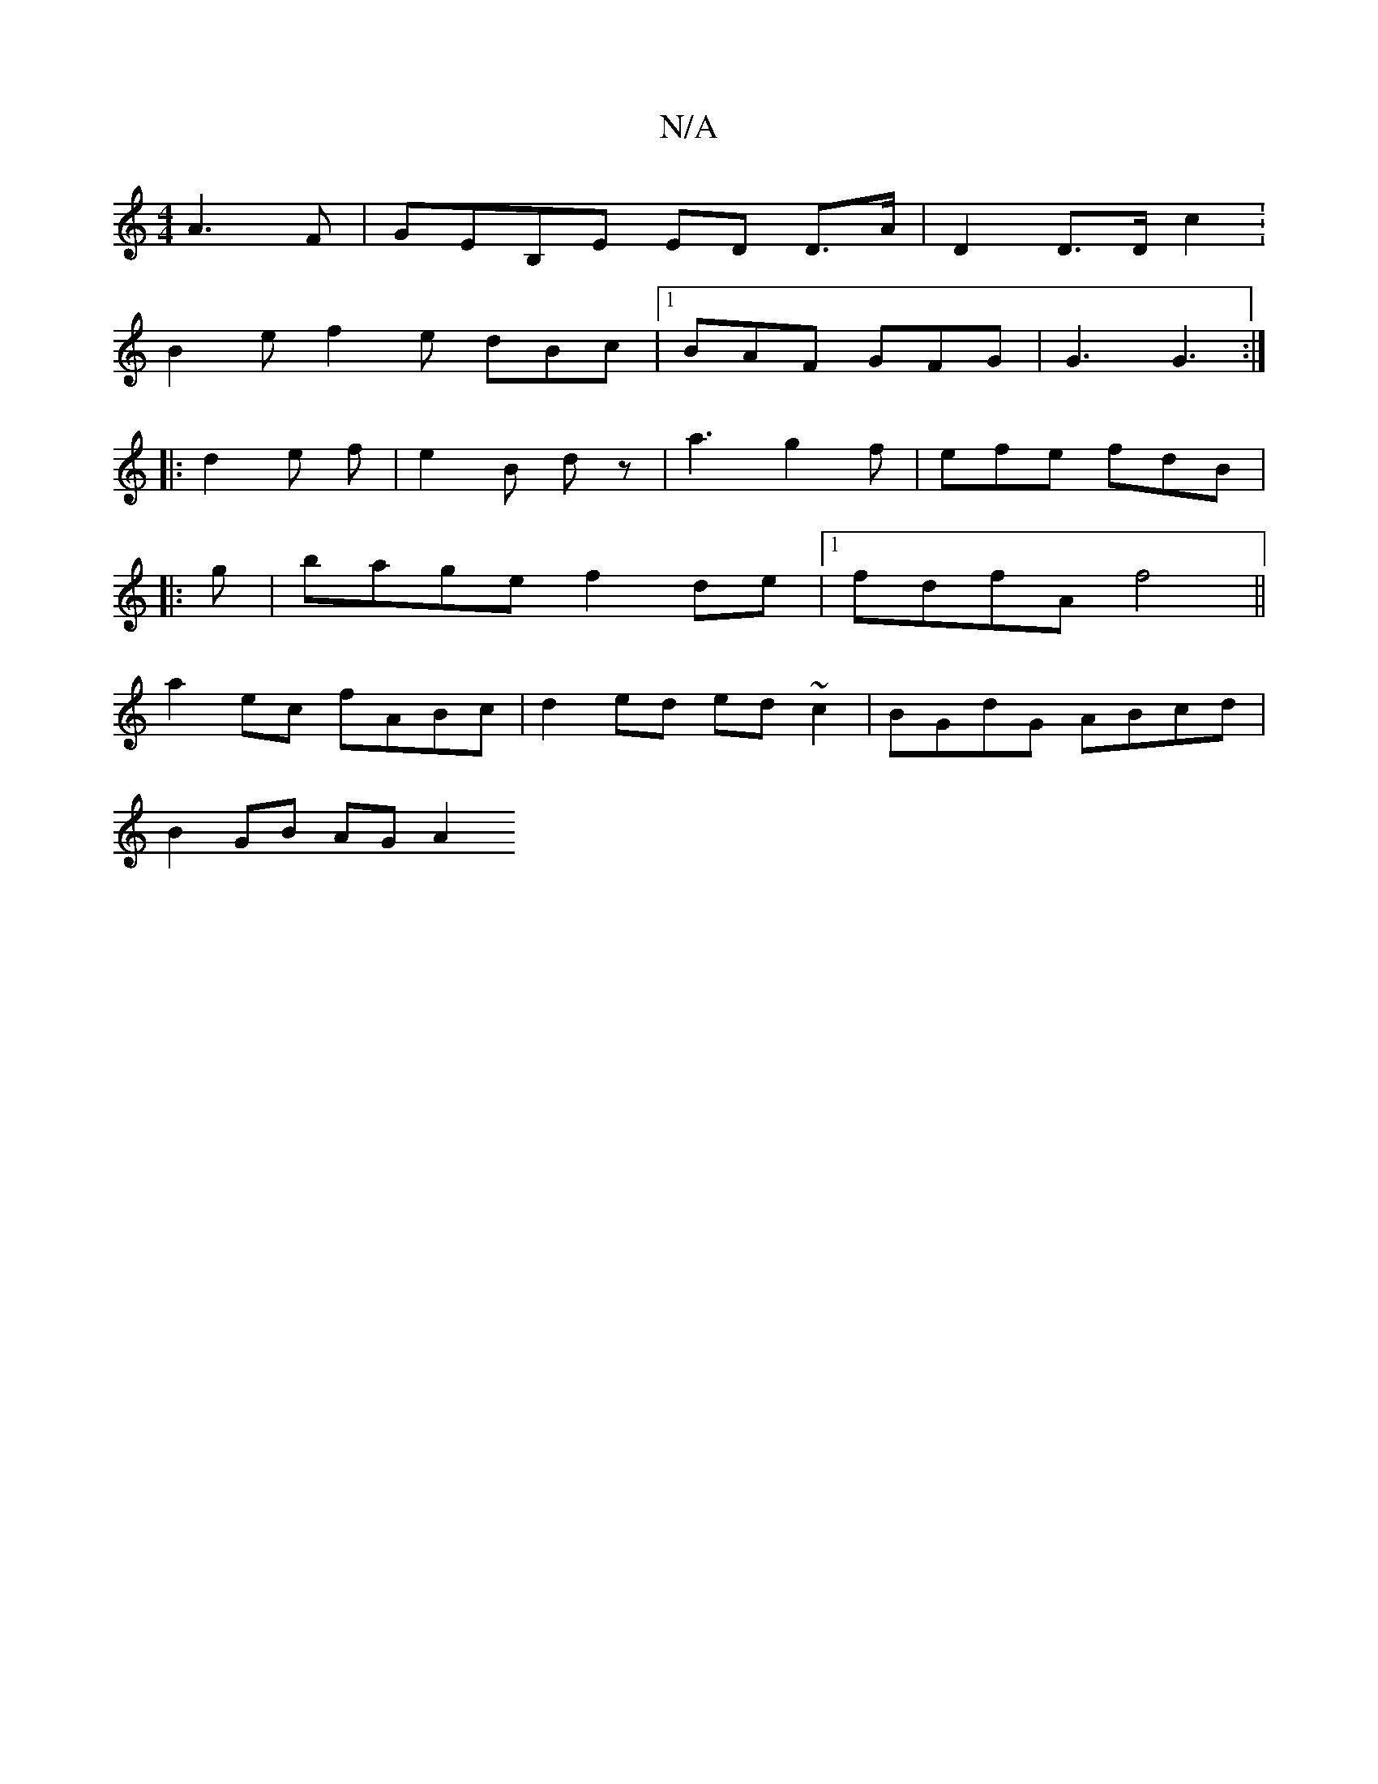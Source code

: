 X:1
T:N/A
M:4/4
R:N/A
K:Cmajor
A3F|GEB,E ED D>A | D2 D>D c2 : 
B2e f2e dBc|1 BAF GFG | G3 G3 :|
|: d2 e f | e2 B dz | a3 g2 f | efe fdB | [M:4-8 :|
|: g | bage f2de |1 fdfA f4 ||
a2 ec fABc | d2 ed ed ~c2 | BGdG ABcd |
B2 GB AG A2 